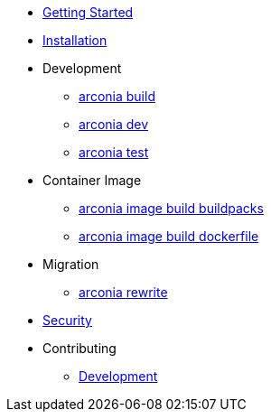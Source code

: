 * xref:index.adoc[Getting Started]
* xref:installation.adoc[Installation]
* Development
** xref:development/build.adoc[arconia build]
** xref:development/dev.adoc[arconia dev]
** xref:development/test.adoc[arconia test]
* Container Image
** xref:image/buildpacks.adoc[arconia image build buildpacks]
** xref:image/dockerfile.adoc[arconia image build dockerfile]
* Migration
** xref:migration/rewrite.adoc[arconia rewrite]
* xref:security.adoc[Security]
* Contributing
** xref:contributing/development.adoc[Development]
